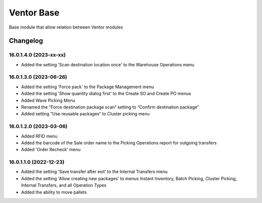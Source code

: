 Ventor Base
=========================

Base module that allow relation between Ventor modules

Changelog
---------

16.0.1.4.0 (2023-xx-xx)
***********************

* Added the setting 'Scan destination location once' to the Warehouse Operations menu

16.0.1.3.0 (2023-06-26)
***********************

* Added the setting 'Force pack' to the Package Management menu
* Added the setting 'Show quantity dialog first' to the Create SO and Create PO menus
* Added Wave Picking Menu
* Renamed the "Force destination package scan“ setting to “Confirm destination package“
* Added setting “Use reusable packages“ to Cluster picking menu

16.0.1.2.0 (2023-03-06)
***********************

* Added RFID menu
* Added the barcode of the Sale order name to the Picking Operations report for outgoing transfers
* Added 'Order Recheck' menu

16.0.1.1.0 (2022-12-23)
***********************

* Added the setting 'Save transfer after exit' to the Internal Transfers menu
* Added the setting 'Allow creating new packages' to menus Instant Inventory, Batch Picking, Cluster Picking, Internal Transfers, and all Operation Types
* Added the ability to move pallets
